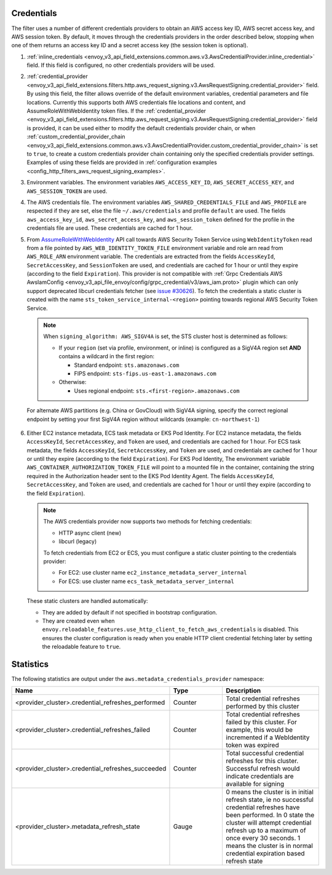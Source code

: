 Credentials
-----------

The filter uses a number of different credentials providers to obtain an AWS access key ID, AWS secret access key, and AWS session token.
By default, it moves through the credentials providers in the order described below, stopping when one of them returns an access key ID and a
secret access key (the session token is optional).

1. :ref:`inline_credentials <envoy_v3_api_field_extensions.common.aws.v3.AwsCredentialProvider.inline_credential>` field.
   If this field is configured, no other credentials providers will be used.

2. :ref:`credential_provider <envoy_v3_api_field_extensions.filters.http.aws_request_signing.v3.AwsRequestSigning.credential_provider>` field.
   By using this field, the filter allows override of the default environment variables, credential parameters and file locations.
   Currently this supports both AWS credentials file locations and content, and AssumeRoleWithWebIdentity token files.
   If the :ref:`credential_provider <envoy_v3_api_field_extensions.filters.http.aws_request_signing.v3.AwsRequestSigning.credential_provider>` field is provided,
   it can be used either to modify the default credentials provider chain, or when :ref:`custom_credential_provider_chain <envoy_v3_api_field_extensions.common.aws.v3.AwsCredentialProvider.custom_credential_provider_chain>`
   is set to ``true``, to create a custom credentials provider chain containing only the specified credentials provider settings. Examples of using these fields
   are provided in :ref:`configuration examples <config_http_filters_aws_request_signing_examples>`.

3. Environment variables. The environment variables ``AWS_ACCESS_KEY_ID``, ``AWS_SECRET_ACCESS_KEY``, and ``AWS_SESSION_TOKEN`` are used.

4. The AWS credentials file. The environment variables ``AWS_SHARED_CREDENTIALS_FILE`` and ``AWS_PROFILE`` are respected if they are set, else
   the file ``~/.aws/credentials`` and profile ``default`` are used. The fields ``aws_access_key_id``, ``aws_secret_access_key``, and
   ``aws_session_token`` defined for the profile in the credentials file are used. These credentials are cached for 1 hour.

5. From `AssumeRoleWithWebIdentity <https://docs.aws.amazon.com/STS/latest/APIReference/API_AssumeRoleWithWebIdentity.html>`_ API call
   towards AWS Security Token Service using ``WebIdentityToken`` read from a file pointed by ``AWS_WEB_IDENTITY_TOKEN_FILE`` environment
   variable and role arn read from ``AWS_ROLE_ARN`` environment variable. The credentials are extracted from the fields ``AccessKeyId``,
   ``SecretAccessKey``, and ``SessionToken`` are used, and credentials are cached for 1 hour or until they expire (according to the field
   ``Expiration``).
   This provider is not compatible with :ref:`Grpc Credentials AWS AwsIamConfig <envoy_v3_api_file_envoy/config/grpc_credential/v3/aws_iam.proto>`
   plugin which can only support deprecated libcurl credentials fetcher (see `issue #30626 <https://github.com/envoyproxy/envoy/pull/30626>`_).
   To fetch the credentials a static cluster is created with the name ``sts_token_service_internal-<region>`` pointing towards regional
   AWS Security Token Service.

   .. note::

      When ``signing_algorithm: AWS_SIGV4A`` is set, the STS cluster host is determined as follows:

      * If your ``region`` (set via profile, environment, or inline) is configured as a SigV4A region set **AND**
        contains a wildcard in the first region:

        - Standard endpoint: ``sts.amazonaws.com``
        - FIPS endpoint: ``sts-fips.us-east-1.amazonaws.com``

      * Otherwise:

        - Uses regional endpoint: ``sts.<first-region>.amazonaws.com``

  For alternate AWS partitions (e.g. China or GovCloud) with SigV4A signing, specify the correct regional endpoint by
  setting your first SigV4A region without wildcards (example: ``cn-northwest-1``)

6. Either EC2 instance metadata, ECS task metadata or EKS Pod Identity.
   For EC2 instance metadata, the fields ``AccessKeyId``, ``SecretAccessKey``, and ``Token`` are used, and credentials are cached for 1 hour.
   For ECS task metadata, the fields ``AccessKeyId``, ``SecretAccessKey``, and ``Token`` are used, and credentials are cached for 1 hour or
   until they expire (according to the field ``Expiration``).
   For EKS Pod Identity, The environment variable ``AWS_CONTAINER_AUTHORIZATION_TOKEN_FILE`` will point to a mounted file in the container,
   containing the string required in the Authorization header sent to the EKS Pod Identity Agent. The fields ``AccessKeyId``, ``SecretAccessKey``,
   and ``Token`` are used, and credentials are cached for 1 hour or until they expire (according to the field ``Expiration``).

   .. note::

      The AWS credentials provider now supports two methods for fetching credentials:

      * HTTP async client (new)
      * libcurl (legacy)

      To fetch credentials from EC2 or ECS, you must configure a static cluster pointing to the credentials provider:

      * For EC2: use cluster name ``ec2_instance_metadata_server_internal``
      * For ECS: use cluster name ``ecs_task_metadata_server_internal``

   These static clusters are handled automatically:

   * They are added by default if not specified in bootstrap configuration.
   * They are created even when ``envoy.reloadable_features.use_http_client_to_fetch_aws_credentials`` is disabled. This
     ensures the cluster configuration is ready when you enable HTTP client credential fetching later by setting the
     reloadable feature to ``true``.

Statistics
----------

The following statistics are output under the ``aws.metadata_credentials_provider`` namespace:

.. csv-table::
  :header: Name, Type, Description
  :escape: '
  :widths: 1, 1, 2

  <provider_cluster>.credential_refreshes_performed, Counter, Total credential refreshes performed by this cluster
  <provider_cluster>.credential_refreshes_failed, Counter, Total credential refreshes failed by this cluster. For example', this would be incremented if a WebIdentity token was expired
  <provider_cluster>.credential_refreshes_succeeded, Counter, Total successful credential refreshes for this cluster. Successful refresh would indicate credentials are available for signing
  <provider_cluster>.metadata_refresh_state, Gauge, 0 means the cluster is in initial refresh state', ie no successful credential refreshes have been performed. In 0 state the cluster will attempt credential refresh up to a maximum of once every 30 seconds. 1 means the cluster is in normal credential expiration based refresh state

